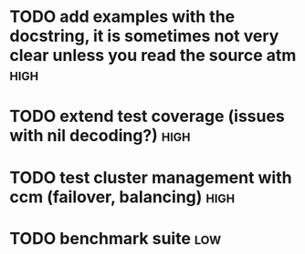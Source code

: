 * TODO add examples with the docstring, it is sometimes not very clear unless you read the source atm  :high:
* TODO extend test coverage (issues with nil decoding?)  :high:
* TODO test cluster management with ccm (failover, balancing)          :high:
* TODO benchmark suite                                                  :low:

